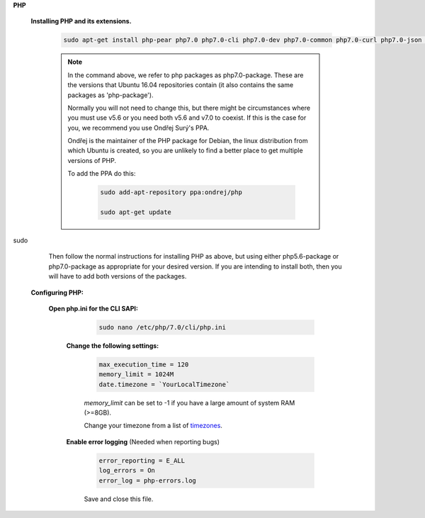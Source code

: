 .. _timezones: http://php.net/manual/en/timezones.php


.. sectnum::

**PHP**

 .. sectnum::

 **Installing PHP and its extensions.**

  .. code::

   sudo apt-get install php-pear php7.0 php7.0-cli php7.0-dev php7.0-common php7.0-curl php7.0-json php7.0-gd php7.0-mysql php7.0-mbstring php7.0-mcrypt php7.0-xml

  .. NOTE:: In the command above, we refer to php packages as php7.0-package.  These are the versions that Ubuntu 16.04 repositories contain (it also contains the same packages as 'php-package').

   Normally you will not need to change this, but there might be circumstances where you must use v5.6 or you need both v5.6 and v7.0 to coexist.  If this is the case for you, we recommend you use Ondřej Surý's PPA.

   Ondřej is the maintainer of the PHP package for Debian, the linux distribution from which Ubuntu is created, so you are unlikely to find a better place to get multiple versions of PHP.

   To add the PPA do this:

    .. code:: bash

     sudo add-apt-repository ppa:ondrej/php

     sudo apt-get update
sudo 
   Then follow the normal instructions for installing PHP as above, but using either php5.6-package or php7.0-package as appropriate for your desired version. If you are intending to install both, then you will have to add both versions of the packages.


 .. sectnum::

 **Configuring PHP:**


  .. sectnum::

  **Open php.ini for the CLI SAPI:**

    .. code:: bash

     sudo nano /etc/php/7.0/cli/php.ini


   .. sectnum::

   **Change the following settings:**

    .. code::

     max_execution_time = 120
     memory_limit = 1024M
     date.timezone = `YourLocalTimezone`

    `memory_limit` can be set to -1 if you have a large amount of system RAM (>=8GB).

    Change your timezone from a list of timezones_.


   .. sectnum::

   **Enable error logging** (Needed when reporting bugs)

    .. code::

     error_reporting = E_ALL
     log_errors = On
     error_log = php-errors.log

    Save and close this file.
